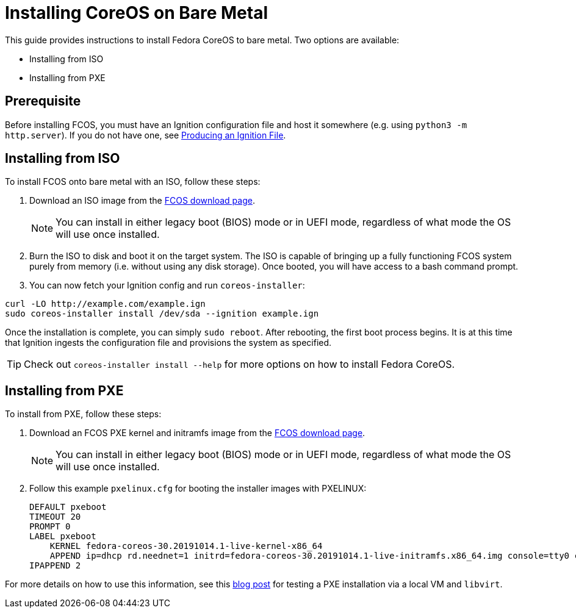 :experimental:
= Installing CoreOS on Bare Metal

This guide provides instructions to install Fedora CoreOS to bare metal. Two options are available:

* Installing from ISO
* Installing from PXE

== Prerequisite

Before installing FCOS, you must have an Ignition configuration file and host it somewhere (e.g. using `python3 -m http.server`). If you do not have one, see xref:producing-ign.adoc[Producing an Ignition File].

== Installing from ISO

To install FCOS onto bare metal with an ISO, follow these steps:

. Download an ISO image from the https://getfedora.org/coreos/download/[FCOS download page].
+
NOTE: You can install in either legacy boot (BIOS) mode or in UEFI mode, regardless of what mode the OS will use once installed.
+
. Burn the ISO to disk and boot it on the target system. The ISO is capable of bringing up a fully functioning FCOS system purely from memory (i.e. without using any disk storage). Once booted, you will have access to a bash command prompt.
. You can now fetch your Ignition config and run `coreos-installer`:
[source, bash]
----
curl -LO http://example.com/example.ign
sudo coreos-installer install /dev/sda --ignition example.ign
----

Once the installation is complete, you can simply `sudo reboot`. After rebooting, the first boot process begins. It is at this time that Ignition ingests the configuration file and provisions the system as specified.

TIP: Check out `coreos-installer install --help` for more options on how to install Fedora CoreOS.

== Installing from PXE

To install from PXE, follow these steps:

. Download an FCOS PXE kernel and initramfs image from the https://getfedora.org/coreos/download/[FCOS download page].
+
NOTE: You can install in either legacy boot (BIOS) mode or in UEFI mode, regardless of what mode the OS will use once installed.
+
. Follow this example `pxelinux.cfg` for booting the installer images with PXELINUX:
+
[source]
----
DEFAULT pxeboot
TIMEOUT 20
PROMPT 0
LABEL pxeboot
    KERNEL fedora-coreos-30.20191014.1-live-kernel-x86_64
    APPEND ip=dhcp rd.neednet=1 initrd=fedora-coreos-30.20191014.1-live-initramfs.x86_64.img console=tty0 console=ttyS0 coreos.inst.install_dev=/dev/sda coreos.inst.stream=stable coreos.inst.ignition_url=http://192.168.1.101:8000/config.ign
IPAPPEND 2
----

For more details on how to use this information, see this https://dustymabe.com/2019/01/04/easy-pxe-boot-testing-with-only-http-using-ipxe-and-libvirt/[blog post] for testing a PXE installation via a local VM and `libvirt`.
